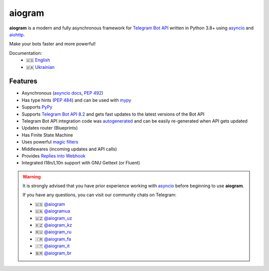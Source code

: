 #######
aiogram
#######

.. image:: https://img.shields.io/pypi/l/aiogram.svg?style=flat-square
    :target: https://opensource.org/licenses/MIT
    :alt: MIT License

.. image:: https://img.shields.io/pypi/status/aiogram.svg?style=flat-square
    :target: https://pypi.python.org/pypi/aiogram
    :alt: PyPi status

.. image:: https://img.shields.io/pypi/v/aiogram.svg?style=flat-square
    :target: https://pypi.python.org/pypi/aiogram
    :alt: PyPi Package Version

.. image:: https://img.shields.io/pypi/dm/aiogram.svg?style=flat-square
    :target: https://pypi.python.org/pypi/aiogram
    :alt: Downloads

.. image:: https://img.shields.io/pypi/pyversions/aiogram.svg?style=flat-square
    :target: https://pypi.python.org/pypi/aiogram
    :alt: Supported python versions

.. image:: https://img.shields.io/badge/dynamic/json?color=blue&logo=telegram&label=Telegram%20Bot%20API&query=%24.api.version&url=https%3A%2F%2Fraw.githubusercontent.com%2Faiogram%2Faiogram%2Fdev-3.x%2F.butcher%2Fschema%2Fschema.json&style=flat-square
    :target: https://core.telegram.org/bots/api
    :alt: Telegram Bot API

.. image:: https://img.shields.io/github/actions/workflow/status/aiogram/aiogram/tests.yml?branch=dev-3.x&style=flat-square
    :target: https://github.com/aiogram/aiogram/actions
    :alt: Tests

.. image:: https://img.shields.io/codecov/c/github/aiogram/aiogram?style=flat-square
    :target: https://app.codecov.io/gh/aiogram/aiogram
    :alt: Codecov

**aiogram** is a modern and fully asynchronous framework for
`Telegram Bot API <https://core.telegram.org/bots/api>`_ written in Python 3.8+ using
`asyncio <https://docs.python.org/3/library/asyncio.html>`_ and
`aiohttp <https://github.com/aio-libs/aiohttp>`_.

Make your bots faster and more powerful!

Documentation:
 - 🇺🇸 `English <https://docs.aiogram.dev/en/dev-3.x/>`_
 - 🇺🇦 `Ukrainian <https://docs.aiogram.dev/uk_UA/dev-3.x/>`_


Features
========

- Asynchronous (`asyncio docs <https://docs.python.org/3/library/asyncio.html>`_, :pep:`492`)
- Has type hints (:pep:`484`) and can be used with `mypy <http://mypy-lang.org/>`_
- Supports `PyPy <https://www.pypy.org/>`_
- Supports `Telegram Bot API 8.2 <https://core.telegram.org/bots/api>`_ and gets fast updates to the latest versions of the Bot API
- Telegram Bot API integration code was `autogenerated <https://github.com/aiogram/tg-codegen>`_ and can be easily re-generated when API gets updated
- Updates router (Blueprints)
- Has Finite State Machine
- Uses powerful `magic filters <https://docs.aiogram.dev/en/latest/dispatcher/filters/magic_filters.html#magic-filters>`_
- Middlewares (incoming updates and API calls)
- Provides `Replies into Webhook <https://core.telegram.org/bots/faq#how-can-i-make-requests-in-response-to-updates>`_
- Integrated I18n/L10n support with GNU Gettext (or Fluent)


.. warning::

    It is strongly advised that you have prior experience working
    with `asyncio <https://docs.python.org/3/library/asyncio.html>`_
    before beginning to use **aiogram**.

    If you have any questions, you can visit our community chats on Telegram:

    - 🇺🇸 `@aiogram <https://t.me/aiogram>`_
    - 🇺🇦 `@aiogramua <https://t.me/aiogramua>`_
    - 🇺🇿 `@aiogram_uz <https://t.me/aiogram_uz>`_
    - 🇰🇿 `@aiogram_kz <https://t.me/aiogram_kz>`_
    - 🇷🇺 `@aiogram_ru <https://t.me/aiogram_ru>`_
    - 🇮🇷 `@aiogram_fa <https://t.me/aiogram_fa>`_
    - 🇮🇹 `@aiogram_it <https://t.me/aiogram_it>`_
    - 🇧🇷 `@aiogram_br <https://t.me/aiogram_br>`_
